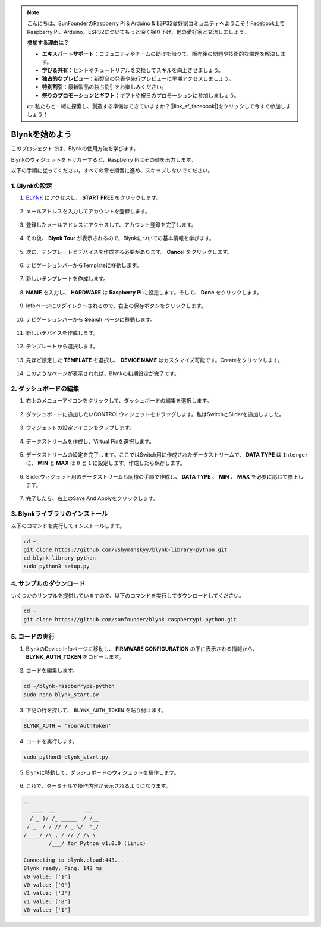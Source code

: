 .. note::

    こんにちは、SunFounderのRaspberry Pi & Arduino & ESP32愛好家コミュニティへようこそ！Facebook上でRaspberry Pi、Arduino、ESP32についてもっと深く掘り下げ、他の愛好家と交流しましょう。

    **参加する理由は？**

    - **エキスパートサポート**：コミュニティやチームの助けを借りて、販売後の問題や技術的な課題を解決します。
    - **学び＆共有**：ヒントやチュートリアルを交換してスキルを向上させましょう。
    - **独占的なプレビュー**：新製品の発表や先行プレビューに早期アクセスしましょう。
    - **特別割引**：最新製品の独占割引をお楽しみください。
    - **祭りのプロモーションとギフト**：ギフトや祝日のプロモーションに参加しましょう。

    👉 私たちと一緒に探索し、創造する準備はできていますか？[|link_sf_facebook|]をクリックして今すぐ参加しましょう！

.. _bk_start:

Blynkを始めよう
=========================

このプロジェクトでは、Blynkの使用方法を学びます。

Blynkのウィジェットをトリガーすると、Raspberry Piはその値を出力します。

以下の手順に従ってください。すべての章を順番に進め、スキップしないでください。



1. Blynkの設定
--------------------------



1. `BLYNK <https://blynk.io/>`_  にアクセスし、 **START FREE** をクリックします。

    .. image:: img/sp220607_142551.png

#. メールアドレスを入力してアカウントを登録します。

    .. image:: img/sp220607_142807.png

#. 登録したメールアドレスにアクセスして、アカウント登録を完了します。

    .. image:: img/sp220607_142936.png

#. その後、 **Blynk Tour** が表示されるので、Blynkについての基本情報を学びます。

    .. image:: img/sp220607_143244.png

#. 次に、テンプレートとデバイスを作成する必要があります。 **Cancel** をクリックします。

    .. image:: img/sp220607_143608.png

#. ナビゲーションバーからTemplateに移動します。

    .. image:: img/sp220913_170029.png

#. 新しいテンプレートを作成します。

    .. image:: img/sp220913_170206.png


#. **NAME** を入力し、 **HARDWARE** は **Raspberry Pi** に設定します。そして、 **Done** をクリックします。

    .. image:: img/sp220913_170402.png


#. Infoページにリダイレクトされるので、右上の保存ボタンをクリックします。

    .. image:: img/sp220913_171202.png

#. ナビゲーションバーから **Search** ページに移動します。

    .. image:: img/sp220913_172727.png

#. 新しいデバイスを作成します。

    .. image:: img/sp220913_173259.png

#. テンプレートから選択します。

    .. image:: img/sp220913_173350.png

#. 先ほど設定した **TEMPLATE** を選択し、 **DEVICE NAME** はカスタマイズ可能です。Createをクリックします。

    .. image:: img/sp220913_173507.png


#. このようなページが表示されれば、Blynkの初期設定が完了です。

    .. image:: img/sp220913_173950.png


2. ダッシュボードの編集
--------------------------------


1. 右上のメニューアイコンをクリックして、ダッシュボードの編集を選択します。

    .. image:: img/sp220913_180231.png

#. ダッシュボードに追加したいCONTROLウィジェットをドラッグします。私はSwitchとSliderを追加しました。

    .. image:: img/sp220913_180725.png

#. ウィジェットの設定アイコンをタップします。

    .. image:: img/sp220913_180806.png

#. データストリームを作成し、Virtual Pinを選択します。

    .. image:: img/sp220913_180906.png

#. データストリームの設定を完了します。ここではSwitch用に作成されたデータストリームで、 **DATA TYPE** は ``Interger`` に、 **MIN** と **MAX** は ``0`` と ``1`` に設定します。作成したら保存します。

    .. image:: img/sp220913_181113.png

#. Sliderウィジェット用のデータストリームも同様の手順で作成し、 **DATA TYPE** 、 **MIN** 、 **MAX** を必要に応じて修正します。

    .. image:: img/sp220913_182042.png

#. 完了したら、右上のSave And Applyをクリックします。

    .. image:: img/sp220913_182300.png


3. Blynkライブラリのインストール
----------------------------------

以下のコマンドを実行してインストールします。

.. raw:: html

   <run></run>

.. code-block::

    cd ~
    git clone https://github.com/vshymanskyy/blynk-library-python.git
    cd blynk-library-python
    sudo python3 setup.py

4. サンプルのダウンロード
-----------------------------

いくつかのサンプルを提供していますので、以下のコマンドを実行してダウンロードしてください。

.. raw:: html

   <run></run>

.. code-block:: 

    cd ~
    git clone https://github.com/sunfounder/blynk-raspberrypi-python.git


5. コードの実行
-----------------



1. BlynkのDevice Infoページに移動し、 **FIRMWARE CONFIGURATION** の下に表示される情報から、 **BLYNK_AUTH_TOKEN** をコピーします。

    .. image:: img/sp220913_182456.png

2. コードを編集します。

.. raw:: html

    <run></run>

.. code-block:: 

    cd ~/blynk-raspberrypi-python
    sudo nano blynk_start.py

3. 下記の行を探して、 ``BLYNK_AUTH_TOKEN`` を貼り付けます。

.. code-block:: 

    BLYNK_AUTH = 'YourAuthToken'

4. コードを実行します。

.. raw:: html

    <run></run>

.. code-block:: 

    sudo python3 blynk_start.py

5. Blynkに移動して、ダッシュボードのウィジェットを操作します。

    .. image:: img/sp220913_183529.png

6. これで、ターミナルで操作内容が表示されるようになります。

.. code-block:: 

    ..
       ___  __          __
      / _ )/ /_ _____  / /__
     / _  / / // / _ \/  '_/
    /____/_/\_, /_//_/_/\_\
            /___/ for Python v1.0.0 (linux)

    Connecting to blynk.cloud:443...
    Blynk ready. Ping: 142 ms
    V0 value: ['1']
    V0 value: ['0']
    V1 value: ['3']
    V1 value: ['8']
    V0 value: ['1']

